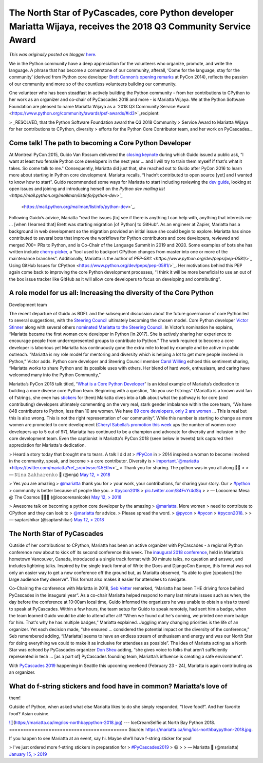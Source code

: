 .. post:: 2019-02-22
   :tags: post, legacy-blogger
   :author: Python Software Foundation
   :category: Legacy
   :location: World
   :language: en

The North Star of PyCascades, core Python developer Mariatta Wijaya, receives the 2018 Q3 Community Service Award
=================================================================================================================

*This was originally posted on blogger* `here <https://pyfound.blogspot.com/2019/02/the-north-star-of-pycascades-core.html>`_.




We in the Python community have a deep appreciation for the volunteers who
organize, promote, and write the language. A phrase that has become a
cornerstone of our community, afterall, ‘Come for the language, stay for the
community’ (derived from Python core developer `Brett Cannon’s opening
remarks <https://www.youtube.com/watch?v=L_LLYTm-QnM>`_ at PyCon 2014), reflects
the passion of our community and more so of the countless volunteers building
our community.

  

One volunteer who has been steadfast in actively building the Python community
- from her contributions to CPython to her work as an organizer and co-chair
of PyCascades 2018 and more - is Mariatta Wijaya. We at the Python Software
Foundation are pleased to name Mariatta Wijaya as a `2018 Q3 Community Service
Award  <https://www.python.org/community/awards/psf-awards/#id3>`_recipient:

  

> _RESOLVED, that the Python Software Foundation award the Q3 2018 Community
> Service Award to Mariatta Wijaya for her contributions to CPython, diversity
> efforts for the Python Core Contributor team, and her work on PyCascades._

  

Come talk! The path to becoming a Core Python Developer
~~~~~~~~~~~~~~~~~~~~~~~~~~~~~~~~~~~~~~~~~~~~~~~~~~~~~~~

  

At Montreal PyCon 2015, Guido Van Rossum delivered the `closing
keynote <https://www.youtube.com/watch?v=G-uKNd5TSBw>`_ during which Guido
issued a public ask, “I want at least two female Python core developers in the
next year ... and I will try to train them myself if that's what it takes. So
come talk to me." Consequently, Mariatta did just that, she reached out to
Guido after PyCon 2016 to learn more about starting in Python core
development. Mariatta recalls, “I hadn’t contributed to open source [yet] and
I wanted to know how to start”. Guido recommended some ways for Mariatta to
start including reviewing the `dev
guide <https://devguide.python.org/coredev/>`_, looking at open issues and
joining and introducing herself on the `Python dev mailing
list <https://mail.python.org/mailman/listinfo/python-dev>`_`
 <https://mail.python.org/mailman/listinfo/python-dev>`_.

  

Following Guido’s advice, Mariatta “read the issues [to] see if there is
anything I can help with, anything that interests me ... [when I learned that]
Brett was starting migration [of Python] to GitHub”. As an engineer at Zapier,
Mariatta has a background in web development so the migration provided an
initial issue she could begin to explore. Mariatta has since contributed to
several bots that improve the workflows for Python contributors and core
developers, reviewed and merged 700+ PRs to Python, and is Co-Chair of the
Language Summit in 2019 and 2020. Some examples of bots she has written
include `cherry-picker <https://pypi.org/project/cherry-picker/>`_, a “tool used
to backport CPython changes from master into one or more of the maintenance
branches”. Additionally, Mariatta is the author of
`PEP-581: <https://www.python.org/dev/peps/pep-0581/>`_` Using GitHub Issues for
CPython <https://www.python.org/dev/peps/pep-0581/>`_. Her motivations behind
this PEP again come back to improving the core Python development processes,
“I think it will be more beneficial to use an out of the box issue tracker
like GitHub as it will allow core developers to focus on developing and
contributing”.

  

A role model for us all: Increasing the diversity of the Core Python
~~~~~~~~~~~~~~~~~~~~~~~~~~~~~~~~~~~~~~~~~~~~~~~~~~~~~~~~~~~~~~~~~~~~
Development team

  

The recent departure of Guido as BDFL and the subsequent discussion about the
future governance of core Python led to several suggestions, with the
`Steering Council <https://www.python.org/dev/peps/pep-8016/>`_ ultimately
becoming the chosen model. Core Python developer `Victor
Stinner <https://twitter.com/VictorStinner?lang=en>`_ along with several others
`nominated Mariatta to the Steering
Council <https://discuss.python.org/t/steering-council-nomination-
mariatta/670>`_. In Victor’s nomination he explains, “Mariatta became the first
woman core developer in Python [in 2017]. She is actively sharing her
experience to encourage people from underrepresented groups to contribute to
Python.” The work required to become a core developer is laborious yet
Mariatta has continuously gone the extra mile to lead by example and be active
in public outreach. “Mariatta is my role model for mentoring and diversity
which is helping a lot to get more people involved in Python,” Victor adds.
Python core developer and Steering Council member `Carol
Willing <https://twitter.com/WillingCarol?lang=en>`_ echoed this sentiment
sharing, “Mariatta works to share Python and its possible uses with others.
Her blend of hard work, enthusiasm, and caring have welcomed many into the
Python Community,”

  

Mariatta’s PyCon 2018 talk titled, “`What is a Core Python
Developer <https://www.youtube.com/watch?v=hhj7eb6TrtI>`_” is an ideal example
of Mariatta’s dedication to building a more diverse core Python team.
Beginning with a question, “do you use f’strings” (Mariatta is a known avid
fan of f’strings, she even has
`stickers <https://twitter.com/mariatta/status/1051942829516189696>`_ for them)
Mariatta dives into a talk about what the pathway is for core (and
contributing) developers ultimately commenting on the very real, stark gender
imbalance within the core team, “We have 848 contributors to Python, less than
10 are women. We have `89 core developers, only 2 are
women <https://youtu.be/hhj7eb6TrtI?t=1842>`_ ... This is real but this is also
wrong. This is not the right representation of our community”.  While this
number is starting to change as more women are promoted to core development
(`Cheryl Sabella’s promotion this week <https://discuss.python.org/t/vote-to-
promote-cheryl-sabella-as-a-core-developer/862/38>`_ ups the number of women
core developers up to 5 out of 97), Mariatta has continued to be a champion
and advocate for diversity and inclusion in the core development team. Even
the captionist in Mariatta's PyCon 2018 (seen below in tweets) talk captured
their appreciation for Mariatta's dedication.

  

> Heard a story today that brought me to tears. A talk I did at
> `#PyCon <https://twitter.com/hashtag/PyCon?src=hash&ref_src=twsrc%5Etfw>`_ in
> 2014 inspired a woman to become involved in the community, speak, and become
> a core contributor. Diversity is
> important.`@mariatta <https://twitter.com/mariatta?ref_src=twsrc%5Etfw>`_
> Thank you for sharing. The python was in you all along 🐍💙
>
> — 𝙽𝚒𝚗𝚊 𝚉𝚊𝚔𝚑𝚊𝚛𝚎𝚗𝚔𝚘 🐍 (@nnja) `May 12,
> 2018 <https://twitter.com/nnja/status/995389059576057858?ref_src=twsrc%5Etfw>`_

  
  

> Yes you are amazing
> `@mariatta <https://twitter.com/mariatta?ref_src=twsrc%5Etfw>`_ thank you for
> your work, your contributions, for sharing your story. Our
> `#python <https://twitter.com/hashtag/python?src=hash&ref_src=twsrc%5Etfw>`_
> community is better because of people like you.
> `#pycon2018 <https://twitter.com/hashtag/pycon2018?src=hash&ref_src=twsrc%5Etfw>`_
> `pic.twitter.com/84FvYr4dSq <https://t.co/84FvYr4dSq>`_
>
> — Loooorena Mesa @ The Cosmos 🌝🌝🌝 (@loooorenanicole) `May 12,
> 2018 <https://twitter.com/loooorenanicole/status/995411971729215489?ref_src=twsrc%5Etfw>`_

  
  

> Awesome talk on becoming a python core developer by the amazing
> `@mariatta <https://twitter.com/mariatta?ref_src=twsrc%5Etfw>`_. More women
> need to contribute to CPython and they can look to
> `@mariatta <https://twitter.com/mariatta?ref_src=twsrc%5Etfw>`_ for advice.
> Please spread the word.
> `@pycon <https://twitter.com/pycon?ref_src=twsrc%5Etfw>`_
> `#pycon <https://twitter.com/hashtag/pycon?src=hash&ref_src=twsrc%5Etfw>`_
> `#pycon2018 <https://twitter.com/hashtag/pycon2018?src=hash&ref_src=twsrc%5Etfw>`_.
>
> — saptarshikar (@saptarshikar) `May 12,
> 2018 <https://twitter.com/saptarshikar/status/995410795617021959?ref_src=twsrc%5Etfw>`_

  
  

The North Star of PyCascades
~~~~~~~~~~~~~~~~~~~~~~~~~~~~

  

Outside of her contributions to CPython, Mariatta has been an active organizer
with PyCascades - a regional Python conference now about to kick off its
second conference this week. The `inaugural 2018
conference <https://2018.pycascades.com/>`_, held in Mariatta’s hometown
Vancouver, Canada, introduced a a single track format with 30 minute talks, no
question and answer, and includes lightning talks. Inspired by the single
track format of Write the Docs and DjangoCon Europe, this format was not only
an easier way to get a new conference off the ground but, as Mariatta
observed, “is able to give [speakers] the large audience they deserve”. This
format also makes it easier for attendees to navigate.

  

Co-Chairing the conference with Mariatta in 2018, `Seb
Vetter <https://twitter.com/elbaschid>`_ remarked, “Mariatta has been THE
driving force behind PyCascades in the inaugural year”. As a co-chair Mariatta
helped respond to many last minute issues such as when, the day before the
conference at 10:00am local time, Guido informed the organizers he was unable
to obtain a visa to travel to speak at PyCascades. Within a few hours, the
team setup for Guido to speak remotely, had sent him a badge, when the team
learned Guido would be able to attend after all! “When we found out he's
coming, we printed one more badge for him. That's why he has multiple badges,”
Mariatta explained. Juggling many changing priorities is the life of an
organizer. Yet each decision made, “she ensured … considered the potential
impact on the diversity of the conference,” Seb remembered adding, “[Mariatta]
seems to have an endless stream of enthusiasm and energy and was our North
Star for doing everything we could to make it as inclusive for attendees as
possible”. The idea of Mariatta acting as a North Star was echoed by
PyCascades organizer `Don Sheu <https://twitter.com/ulysseas?lang=en>`_ adding,
“she gives voice to folks that aren’t sufficiently represented in tech … [as a
part of] PyCascades founding team, Mariatta’s influence is creating a safe
environment”.

  

With `PyCascades 2019 <https://2019.pycascades.com/>`_ happening in Seattle this
upcoming weekend (February 23 - 24), Mariatta is again contributing as an
organizer.

  

What do f-string stickers and food have in common? Mariatta’s love of
~~~~~~~~~~~~~~~~~~~~~~~~~~~~~~~~~~~~~~~~~~~~~~~~~~~~~~~~~~~~~~~~~~~~~
them!

  

Outside of Python, when asked what else Mariatta likes to do she simply
responded, “I love food!”. And her favorite food? Asian cuisine.

  

`![ <https://mariatta.ca/img/ics-
northbaypython-2018.jpg>`_](https://mariatta.ca/img/ics-northbaypython-2018.jpg)  
---  
IceCreamSelfie at North Bay Python 2018.  
==========================================
Source: https://mariatta.ca/img/ics-northbaypython-2018.jpg.  
  

If you happen to see Mariatta at an event, say hi. Maybe she’ll have f-string
sticker for you!

  

> I've just ordered more f-string stickers in preparation for
> `#PyCascades2019 <https://twitter.com/hashtag/PyCascades2019?src=hash&ref_src=twsrc%5Etfw>`_
> 😃
>
> — Mariatta 🤦 (@mariatta) `January 15,
> 2019 <https://twitter.com/mariatta/status/1085265663755730944?ref_src=twsrc%5Etfw>`_

  

